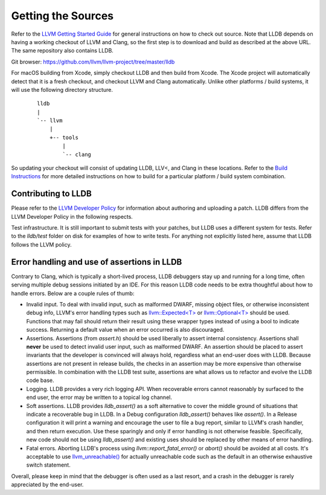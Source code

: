Getting the Sources
===================

Refer to the `LLVM Getting Started Guide
<http://llvm.org/docs/GettingStarted.html#getting-started-with-llvm>`_
for general instructions on how to check out source. Note that LLDB
depends on having a working checkout of LLVM and Clang, so the first
step is to download and build as described at the above URL. The same
repository also contains LLDB.

Git browser: https://github.com/llvm/llvm-project/tree/master/lldb

For macOS building from Xcode, simply checkout LLDB and then build
from Xcode. The Xcode project will automatically detect that it is a
fresh checkout, and checkout LLVM and Clang automatically. Unlike
other platforms / build systems, it will use the following directory
structure.

 ::

                  lldb
                  |
                  `-- llvm
                      |
                      +-- tools
                          |
                          `-- clang


So updating your checkout will consist of updating LLDB, LLV<, and
Clang in these locations.  Refer to the `Build Instructions
<build.html>`_ for more detailed instructions on how to build for a
particular platform / build system combination.

Contributing to LLDB
--------------------

Please refer to the `LLVM Developer Policy
<http://llvm.org/docs/DeveloperPolicy.html>`_ for information about
authoring and uploading a patch. LLDB differs from the LLVM Developer
Policy in the following respects.

Test infrastructure. It is still important to submit tests with your
patches, but LLDB uses a different system for tests. Refer to the
`lldb/test` folder on disk for examples of how to write tests.  For
anything not explicitly listed here, assume that LLDB follows the LLVM
policy.


Error handling and use of assertions in LLDB
--------------------------------------------

Contrary to Clang, which is typically a short-lived process, LLDB
debuggers stay up and running for a long time, often serving multiple
debug sessions initiated by an IDE. For this reason LLDB code needs to
be extra thoughtful about how to handle errors. Below are a couple
rules of thumb:

* Invalid input.  To deal with invalid input, such as malformed DWARF,
  missing object files, or otherwise inconsistent debug info, LLVM's
  error handling types such as `llvm::Expected<T>
  <http://llvm.org/doxygen/classllvm_1_1Expected.html>`_ or
  `llvm::Optional<T>
  <http://llvm.org/doxygen/classllvm_1_1Optional.html>`_ should be
  used. Functions that may fail should return their result using these
  wrapper types instead of using a bool to indicate success. Returning
  a default value when an error occurred is also discouraged.

* Assertions.  Assertions (from `assert.h`) should be used liberally
  to assert internal consistency.  Assertions shall **never** be
  used to detect invalid user input, such as malformed DWARF.  An
  assertion should be placed to assert invariants that the developer
  is convinced will always hold, regardless what an end-user does with
  LLDB. Because assertions are not present in release builds, the
  checks in an assertion may be more expensive than otherwise
  permissible. In combination with the LLDB test suite, assertions are
  what allows us to refactor and evolve the LLDB code base.

* Logging. LLDB provides a very rich logging API. When recoverable
  errors cannot reasonably by surfaced to the end user, the error may
  be written to a topical log channel.

* Soft assertions.  LLDB provides `lldb_assert()` as a soft
  alternative to cover the middle ground of situations that indicate a
  recoverable bug in LLDB.  In a Debug configuration `lldb_assert()`
  behaves like `assert()`. In a Release configuration it will print a
  warning and encourage the user to file a bug report, similar to
  LLVM's crash handler, and then return execution. Use these sparingly
  and only if error handling is not otherwise feasible.  Specifically,
  new code should not be using `lldb_assert()` and existing
  uses should be replaced by other means of error handling.

* Fatal errors.  Aborting LLDB's process using
  `llvm::report_fatal_error()` or `abort()` should be avoided at all
  costs.  It's acceptable to use `llvm_unreachable()
  <http://llvm.org/doxygen/Support_2ErrorHandling_8h.html>`_ for
  actually unreachable code such as the default in an otherwise
  exhaustive switch statement.

Overall, please keep in mind that the debugger is often used as a last
resort, and a crash in the debugger is rarely appreciated by the
end-user.
